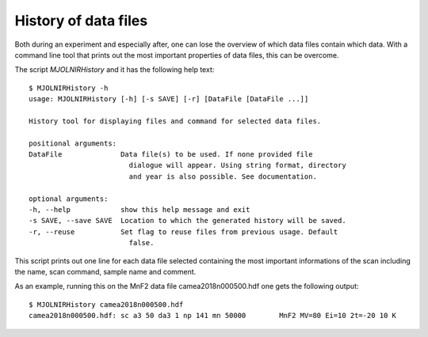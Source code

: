 History of data files
=====================

Both during an experiment and especially after, one can lose the overview of which data files contain which data. With a 
command line tool that prints out the most important properties of data files, this can be overcome.

The script *MJOLNIRHistory* and it has the following help text::

    $ MJOLNIRHistory -h
    usage: MJOLNIRHistory [-h] [-s SAVE] [-r] [DataFile [DataFile ...]]

    History tool for displaying files and command for selected data files.

    positional arguments:
    DataFile              Data file(s) to be used. If none provided file
                            dialogue will appear. Using string format, directory
                            and year is also possible. See documentation.

    optional arguments:
    -h, --help            show this help message and exit
    -s SAVE, --save SAVE  Location to which the generated history will be saved.
    -r, --reuse           Set flag to reuse files from previous usage. Default
                            false.


This script prints out one line for each data file selected containing the most important informations of the scan including the name, scan command, sample name and comment.

As an example, running this on the MnF2 data file camea2018n000500.hdf one gets the following output::

    $ MJOLNIRHistory camea2018n000500.hdf
    camea2018n000500.hdf: sc a3 50 da3 1 np 141 mn 50000	MnF2 MV=80 Ei=10 2t=-20 10 K


